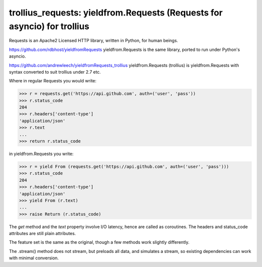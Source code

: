 trollius_requests: yieldfrom.Requests (Requests for asyncio) for trollius
========================================

Requests is an Apache2 Licensed HTTP library, written in Python, for human
beings.

https://github.com/rdbhost/yieldfromRequests
yieldfrom.Requests is the same library, ported to run under Python's asyncio.

https://github.com/andrewleech/yieldfromRequests_trollius
yieldfrom.Requests (trollius) is yieldfrom.Requests with syntax converted to suit trollius under 2.7 etc.

Where in regular Requests you would write:

.. code-block:: pycon

    >>> r = requests.get('https://api.github.com', auth=('user', 'pass'))
    >>> r.status_code
    204
    >>> r.headers['content-type']
    'application/json'
    >>> r.text
    ...
    >>> return r.status_code

in yieldfrom.Requests you write:

.. code-block:: pycon

    >>> r = yield From (requests.get('https://api.github.com', auth=('user', 'pass')))
    >>> r.status_code
    204
    >>> r.headers['content-type']
    'application/json'
    >>> yield From (r.text)
    ...
    >>> raise Return (r.status_code)

The *get* method and the *text* property involve I/O latency, hence are called as coroutines.
The headers and status_code attributes are still plain attributes.


The feature set is the same as the original, though a few methods work slightly differently.

The .stream() method does not stream, but preloads all data, and simulates a stream, so existing
dependencies can work with minimal conversion.

